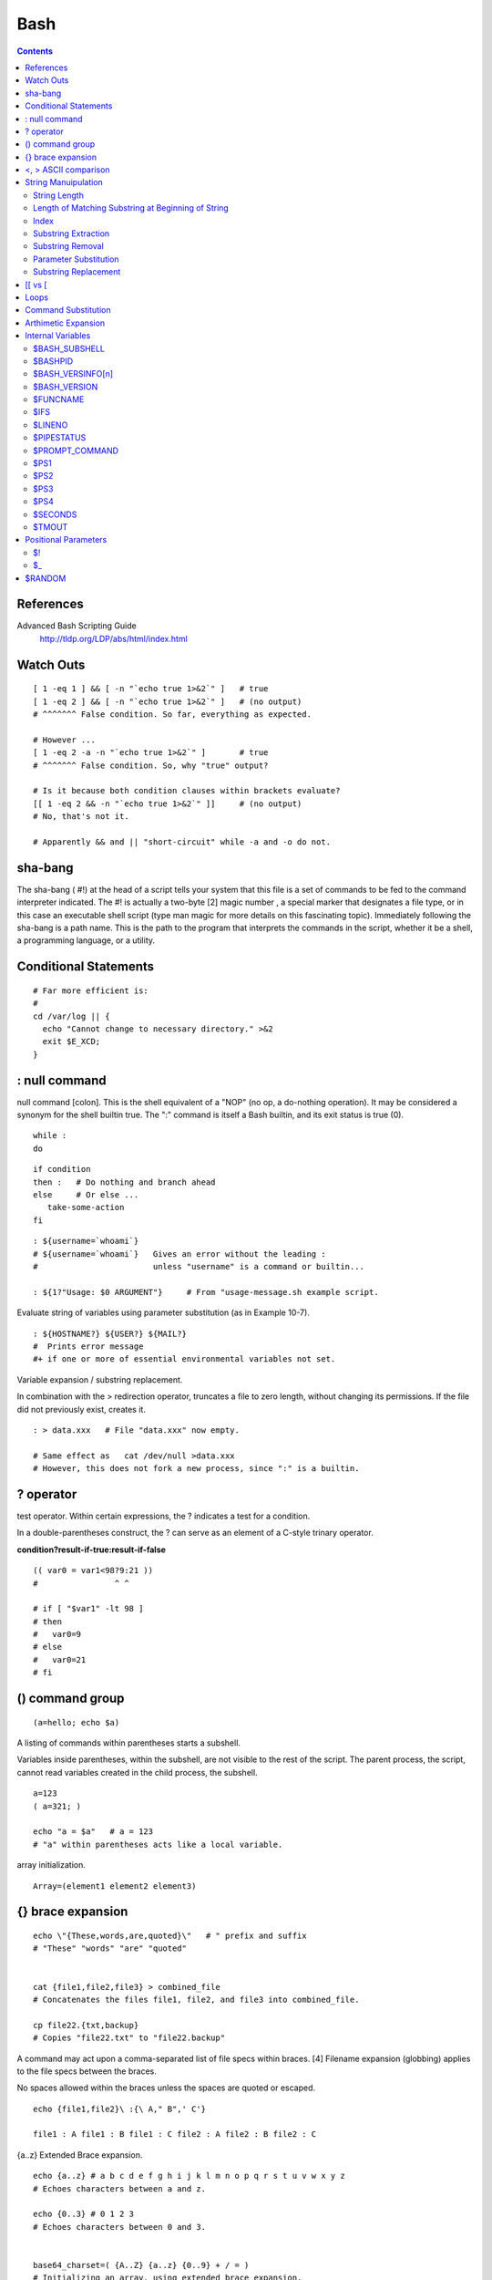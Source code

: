 Bash
====

.. contents::

References
----------
Advanced Bash Scripting Guide
	http://tldp.org/LDP/abs/html/index.html

Watch Outs
----------

::

	[ 1 -eq 1 ] && [ -n "`echo true 1>&2`" ]   # true
	[ 1 -eq 2 ] && [ -n "`echo true 1>&2`" ]   # (no output)
	# ^^^^^^^ False condition. So far, everything as expected.

	# However ...
	[ 1 -eq 2 -a -n "`echo true 1>&2`" ]       # true
	# ^^^^^^^ False condition. So, why "true" output?

	# Is it because both condition clauses within brackets evaluate?
	[[ 1 -eq 2 && -n "`echo true 1>&2`" ]]     # (no output)
	# No, that's not it.

	# Apparently && and || "short-circuit" while -a and -o do not.

sha-bang
--------
The sha-bang ( #!) at the head of a script tells your system that this file is a set of commands to be fed to the command interpreter indicated. The #! is actually a two-byte [2] magic number , a special marker that designates a file type, or in this case an executable shell script (type man magic for more details on this fascinating topic). Immediately following the sha-bang is a path name. This is the path to the program that interprets the commands in the script, whether it be a shell, a programming language, or a utility. 

Conditional Statements
----------------------

::
	
	# Far more efficient is:
	#
	cd /var/log || {
	  echo "Cannot change to necessary directory." >&2
	  exit $E_XCD;
	}

: null command
--------------

null command [colon]. This is the shell equivalent of a "NOP" (no op, a do-nothing operation). It may be considered a synonym for the shell builtin true. The ":" command is itself a Bash builtin, and its exit status is true (0).

::

	while :
	do

::

	if condition
	then :   # Do nothing and branch ahead
	else     # Or else ...
	   take-some-action
	fi

::

	: ${username=`whoami`}
	# ${username=`whoami`}   Gives an error without the leading :
	#                        unless "username" is a command or builtin...

	: ${1?"Usage: $0 ARGUMENT"}     # From "usage-message.sh example script.

Evaluate string of variables using parameter substitution (as in Example 10-7).

::

	: ${HOSTNAME?} ${USER?} ${MAIL?}
	#  Prints error message
	#+ if one or more of essential environmental variables not set.

Variable expansion / substring replacement.

In combination with the > redirection operator, truncates a file to zero length, without changing its permissions. If the file did not previously exist, creates it.

::

	: > data.xxx   # File "data.xxx" now empty.	      

	# Same effect as   cat /dev/null >data.xxx
	# However, this does not fork a new process, since ":" is a builtin.


? operator
----------

test operator. Within certain expressions, the ? indicates a test for a condition.
  
In a double-parentheses construct, the ? can serve as an element of a C-style trinary operator.

**condition?result-if-true:result-if-false**

::

	(( var0 = var1<98?9:21 ))
	#                ^ ^

	# if [ "$var1" -lt 98 ]
	# then
	#   var0=9
	# else
	#   var0=21
	# fi

() command group
----------------

::

	(a=hello; echo $a)

A listing of commands within parentheses starts a subshell.

Variables inside parentheses, within the subshell, are not visible to the rest of the script. The parent process, the script, cannot read variables created in the child process, the subshell.

::

	a=123
	( a=321; )	      

	echo "a = $a"   # a = 123
	# "a" within parentheses acts like a local variable.

array initialization.

::

	Array=(element1 element2 element3)

{} brace expansion
------------------

::

	echo \"{These,words,are,quoted}\"   # " prefix and suffix
	# "These" "words" "are" "quoted"


	cat {file1,file2,file3} > combined_file
	# Concatenates the files file1, file2, and file3 into combined_file.

	cp file22.{txt,backup}
	# Copies "file22.txt" to "file22.backup"

A command may act upon a comma-separated list of file specs within braces. [4] Filename expansion (globbing) applies to the file specs between the braces.

No spaces allowed within the braces unless the spaces are quoted or escaped.

::

	echo {file1,file2}\ :{\ A," B",' C'}

	file1 : A file1 : B file1 : C file2 : A file2 : B file2 : C

{a..z} Extended Brace expansion.

::

	echo {a..z} # a b c d e f g h i j k l m n o p q r s t u v w x y z
	# Echoes characters between a and z.

	echo {0..3} # 0 1 2 3
	# Echoes characters between 0 and 3.


	base64_charset=( {A..Z} {a..z} {0..9} + / = )
	# Initializing an array, using extended brace expansion.
	# From vladz's "base64.sh" example script.

<, > ASCII comparison
---------------------

::

    veg1=carrots
    veg2=tomatoes

    if [[ "$veg1" < "$veg2" ]]
    then
      echo "Although $veg1 precede $veg2 in the dictionary,"
      echo -n "this does not necessarily imply anything "
      echo "about my culinary preferences."
    else
      echo "What kind of dictionary are you using, anyhow?"
    fi


String Manuipulation
--------------------

=============
String Length
=============

::
	${#string}

===================================================
Length of Matching Substring at Beginning of String
===================================================
expr match "$string" '$substring'	# $substring is a regular expression.

Or

expr "$string" : '$substring'		# $substring is a regular expression.

::

	stringZ=abcABC123ABCabc
	#       |------|
	#       12345678

	echo `expr match "$stringZ" 'abc[A-Z]*.2'`   # 8
	echo `expr "$stringZ" : 'abc[A-Z]*.2'`       # 8

=====
Index
=====
expr index $string $substring

Numerical position in $string of first character in $substring that matches.

::

        stringZ=abcABC123ABCabc
	#       123456 ...
	echo `expr index "$stringZ" C12`             # 6
	# C position.

	echo `expr index "$stringZ" 1c`              # 3
	# 'c' (in #3 position) matches before '1'.

This is the near equivalent of strchr() in C.

====================
Substring Extraction
====================
${string:position} :  Extracts substring from $string at $position.  If the $string parameter is "*" or "@", then this extracts the positional parameters, [1] starting at $position.a

${string:position:length} : Extracts $length characters of substring from $string at $position.

::

	stringZ=abcABC123ABCabc
	#       0123456789.....
	#       0-based indexing.

	echo ${stringZ:0}                            # abcABC123ABCabc
	echo ${stringZ:1}                            # bcABC123ABCabc
	echo ${stringZ:7}                            # 23ABCabc

	echo ${stringZ:7:3}                          # 23A
						     # Three characters of substring.


	# Is it possible to index from the right end of the string?
	 
	 echo ${stringZ:-4}                           # abcABC123ABCabc
	 # Defaults to full string, as in ${parameter:-default}.
	 # However . . .

	 echo ${stringZ:(-4)}                         # Cabc 
	 echo ${stringZ: -4}                          # Cabc
	 # Now, it works.
	 # Parentheses or added space "escape" the position parameter.

The position and length arguments can be "parameterized," that is, represented as a variable, rather than as a numerical constant.

=================
Substring Removal
=================
${string#substring} : Deletes shortest match of $substring from front of $string.

${string##substring} : Deletes longest match of $substring from front of $string.

::

    stringZ=abcABC123ABCabc
    #       |----|          shortest
    #       |----------|    longest

    echo ${stringZ#a*C}      # 123ABCabc
    # Strip out shortest match between 'a' and 'C'.

    echo ${stringZ##a*C}     # abc
    # Strip out longest match between 'a' and 'C'.



    # You can parameterize the substrings.

    X='a*C'

    echo ${stringZ#$X}      # 123ABCabc
    echo ${stringZ##$X}     # abc
                            # As above.

${string%substring} : Deletes shortest match of $substring from back of $string.

::

    For example:

    # Rename all filenames in $PWD with "TXT" suffix to a "txt" suffix.
    # For example, "file1.TXT" becomes "file1.txt" . . .

    SUFF=TXT
    suff=txt

    for i in $(ls *.$SUFF)
    do
      mv -f $i ${i%.$SUFF}.$suff
      #  Leave unchanged everything *except* the shortest pattern match
      #+ starting from the right-hand-side of the variable $i . . .
    done ### This could be condensed into a "one-liner" if desired.

    # Thank you, Rory Winston.

${string%%substring} : Deletes longest match of $substring from back of $string.

======================
Parameter Substitution
======================

${parameter-default}, ${parameter:-default} : If parameter not set, use default. ${parameter-default} and ${parameter:-default} are almost equivalent. The extra : makes a difference only when parameter has been declared, but is null. 

::

    var1=1
    var2=2
    # var3 is unset.

    echo ${var1-$var2}   # 1
    echo ${var3-$var2}   # 2

${parameter=default}, ${parameter:=default} : If parameter not set, set it to default.  Both forms nearly equivalent. The : makes a difference only when $parameter has been declared and is null, [1] as above.

${parameter+alt_value}, ${parameter:+alt_value} : If parameter set, use alt_value, else use null string. Both forms nearly equivalent. The : makes a difference only when parameter has been declared and is null, see below.

${parameter?err_msg}, ${parameter:?err_msg} : If parameter set, use it, else print err_msg and abort the script with an exit status of 1. Both forms nearly equivalent. The : makes a difference only when parameter has been declared and is null, as above.

=====================
Substring Replacement
=====================
${string/substring/replacement} :  Replace first match of $substring with $replacement.

${string//substring/replacement} :  Replace all matches of $substring with $replacement.

${string/#substring/replacement} : If $substring matches front end of $string, substitute $replacement for $substring.

${string/%substring/replacement} : If $substring matches back end of $string, substitute $replacement for $substring.

[[ vs [
-------
The == comparison operator behaves differently within a double-brackets test than within single brackets.

::

	[[ $a == z* ]]   # True if $a starts with an "z" (pattern matching).
	[[ $a == "z*" ]] # True if $a is equal to z* (literal matching).

	[ $a == z* ]     # File globbing and word splitting take place.
	[ "$a" == "z*" ] # True if $a is equal to z* (literal matching).

Loops
-----

::

	# Using brace expansion ...
	# Bash, version 3+.
	for a in {1..10}
	do
	  echo -n "$a "
	done  

	echo; echo

	# +==========================================+

	# Now, let's do the same, using C-like syntax.

	LIMIT=10

	for ((a=1; a <= LIMIT ; a++))  # Double parentheses, and "LIMIT" with no "$".
	do
	  echo -n "$a "
	done                           # A construct borrowed from 'ksh93'.

	# +=========================================================================+

	# Let's use the C "comma operator" to increment two variables simultaneously.

	for ((a=1, b=1; a <= LIMIT ; a++, b++))
	do  # The comma chains together operations.
	  echo -n "$a-$b "
	done

	echo; echo

Command Substitution
--------------------

Command substitution invokes a subshell.

Output of a command to a variable

::

	textfile_listing=`ls *.txt`
	# Variable contains names of all *.txt files in current working directory.
	echo $textfile_listing

	textfile_listing2=$(ls *.txt)   # The alternative form of command substitution.
	echo $textfile_listing2
	# Same result.
	Reading contents of a file 

File contents to a variable

::

	variable1=`<file1`      #  Set "variable1" to contents of "file1".
	variable2=`cat file2`   #  Set "variable2" to contents of "file2".
				#  This, however, forks a new process,
				#+ so the line of code executes slower than the above version.

**Do not set a variable to the contents of a long text file unless you have a very good reason for doing so. Do not set a variable to the contents of a binary file, even as a joke.**

**The $(...) form has superseded backticks for command substitution.**

The $(...) form of command substitution permits nesting

::

	word_count=$( wc -w $(echo * | awk '{print $8}') )

Arthimetic Expansion
--------------------

::

    z=`expr $z + 3`          # The 'expr' command performs the expansion.
    z=$(($z+3))
    z=$((z+3))                                  #  Also correct.
                                                #  Within double parentheses,
                                                #+ parameter dereferencing
                                                #+ is optional.

    # $((EXPRESSION)) is arithmetic expansion.  #  Not to be confused with
                                                #+ command substitution.



    # You may also use operations within double parentheses without assignment.

      n=0
      echo "n = $n"                             # n = 0

      (( n += 1 ))                              # Increment.
    # (( $n += 1 )) is incorrect!
      echo "n = $n"                             # n = 1


    let z=z+3
    let "z += 3"  #  Quotes permit the use of spaces in variable assignment.
                  #  The 'let' operator actually performs arithmetic evaluation,
                  #+ rather than expansion.

Internal Variables
------------------

==============
$BASH_SUBSHELL
==============

A variable indicating the subshell level. This is a new addition to Bash, version 3.

========
$BASHPID
========
Process ID of the current instance of Bash. This is not the same as the $$ variable, but it often gives the same result.

::

    bash4$ echo $$
    11015


    bash4$ echo $BASHPID
    11015


    bash4$ ps ax | grep bash4
    11015 pts/2    R      0:00 bash4
	      
But ...

::

    #!/bin/bash4

    echo "\$\$ outside of subshell = $$"                              # 9602
    echo "\$BASH_SUBSHELL  outside of subshell = $BASH_SUBSHELL"      # 0
    echo "\$BASHPID outside of subshell = $BASHPID"                   # 9602

    echo

    ( echo "\$\$ inside of subshell = $$"                             # 9602
      echo "\$BASH_SUBSHELL inside of subshell = $BASH_SUBSHELL"      # 1
      echo "\$BASHPID inside of subshell = $BASHPID" )                # 9603
      # Note that $$ returns PID of parent process.

=================
$BASH_VERSINFO[n]
=================
A 6-element array containing version information about the installed release of Bash. This is similar to $BASH_VERSION, below, but a bit more detailed.

::

    # Bash version info:

    for n in 0 1 2 3 4 5
    do
      echo "BASH_VERSINFO[$n] = ${BASH_VERSINFO[$n]}"
    done  

    # BASH_VERSINFO[0] = 3                      # Major version no.
    # BASH_VERSINFO[1] = 00                     # Minor version no.
    # BASH_VERSINFO[2] = 14                     # Patch level.
    # BASH_VERSINFO[3] = 1                      # Build version.
    # BASH_VERSINFO[4] = release                # Release status.
    # BASH_VERSINFO[5] = i386-redhat-linux-gnu  # Architecture
                                                # (same as $MACHTYPE).

=============
$BASH_VERSION
=============
The version of Bash installed on the system

::

    bash$ echo $BASH_VERSION
    3.2.25(1)-release

=========
$FUNCNAME
=========

Name of the current function

====
$IFS
====
internal field separator

This variable determines how Bash recognizes fields, or word boundaries, when it interprets character strings.

$IFS defaults to whitespace (space, tab, and newline), but may be changed, for example, to parse a comma-separated data file. Note that $* uses the first character held in $IFS. See Example 5-1.

::

    bash$ echo "$IFS"
    
    (With $IFS set to default, a blank line displays.)
	      
    bash$ echo "$IFS" | cat -vte
     ^I$
     $
    (Show whitespace: here a single space, ^I [horizontal tab],
      and newline, and display "$" at end-of-line.)



    bash$ bash -c 'set w x y z; IFS=":-;"; echo "$*"'
    w:x:y:z
    (Read commands from string and assign any arguments to pos params.)
	      

Caution	: $IFS does not handle whitespace the same as it does other characters.

::

    #!/bin/bash
    # ifs.sh


    var1="a+b+c"
    var2="d-e-f"
    var3="g,h,i"

    IFS=+
    # The plus sign will be interpreted as a separator.
    echo $var1     # a b c
    echo $var2     # d-e-f
    echo $var3     # g,h,i

    echo

    IFS="-"
    # The plus sign reverts to default interpretation.
    # The minus sign will be interpreted as a separator.
    echo $var1     # a+b+c
    echo $var2     # d e f
    echo $var3     # g,h,i

    echo

    IFS=","
    # The comma will be interpreted as a separator.
    # The minus sign reverts to default interpretation.
    echo $var1     # a+b+c
    echo $var2     # d-e-f
    echo $var3     # g h i

    echo

    IFS=" "
    # The space character will be interpreted as a separator.
    # The comma reverts to default interpretation.
    echo $var1     # a+b+c
    echo $var2     # d-e-f
    echo $var3     # g,h,i

    # ======================================================== #

    # However ...
    # $IFS treats whitespace differently than other characters.

    output_args_one_per_line()
    {
      for arg
      do
        echo "[$arg]"
      done #  ^    ^   Embed within brackets, for your viewing pleasure.
    }

    echo; echo "IFS=\" \""
    echo "-------"

    IFS=" "
    var=" a  b c   "
    #    ^ ^^   ^^^
    output_args_one_per_line $var  # output_args_one_per_line `echo " a  b c   "`
    # [a]
    # [b]
    # [c]


    echo; echo "IFS=:"
    echo "-----"

    IFS=:
    var=":a::b:c:::"               # Same pattern as above,
    #    ^ ^^   ^^^                #+ but substituting ":" for " "  ...
    output_args_one_per_line $var
    # []
    # [a]
    # []
    # [b]
    # [c]
    # []
    # []

    # Note "empty" brackets.
    # The same thing happens with the "FS" field separator in awk.


    echo

    exit

=======
$LINENO
=======
This variable is the line number of the shell script in which this variable appears. It has significance only within the script in which it appears, and is chiefly useful for debugging purposes.

===========
$PIPESTATUS
===========

Array variable holding exit status(es) of last executed foreground pipe.

::

	bash$ who | grep nobody | sort
	bash$ echo ${PIPESTATUS[*]}
	0 1 0

===============
$PROMPT_COMMAND
===============
A variable holding a command to be executed just before the primary prompt, $PS1 is to be displayed.

====
$PS1
====
This is the main prompt, seen at the command-line.

====
$PS2
====
The secondary prompt, seen when additional input is expected. It displays as ">".

====
$PS3
====
The tertiary prompt, displayed in a select loop (see Example 11-29).

====
$PS4
====
The quartenary prompt, shown at the beginning of each line of output when invoking a script with the -x option. It displays as "+".

========
$SECONDS
========

The number of seconds the script has been running.

======
$TMOUT
======
If the $TMOUT environmental variable is set to a non-zero value time, then the shell prompt will time out after $time seconds. This will cause a logout.

As of version 2.05b of Bash, it is now possible to use $TMOUT in a script in combination with read.

Positional Parameters
---------------------
$0, $1, $2, etc.
	Positional parameters, passed from command line to script, passed to a function, or set to a variable (see Example 4-5 and Example 15-16)
$#
	Number of command-line arguments [4] or positional parameters (see Example 36-2)
$*
	All of the positional parameters, seen as a single word
	Note	"$*" must be quoted.
$@
	Same as $*, but each parameter is a quoted string, that is, the parameters are passed on intact, without interpretation or expansion. This means, among other things, that each parameter in the argument list is seen as a separate word.

Example 9-7. Inconsistent $* and $@ behavior

::

	#!/bin/bash

	#  Erratic behavior of the "$*" and "$@" internal Bash variables,
	#+ depending on whether they are quoted or not.
	#  Inconsistent handling of word splitting and linefeeds.


	set -- "First one" "second" "third:one" "" "Fifth: :one"
	# Setting the script arguments, $1, $2, etc.

	echo

	echo 'IFS unchanged, using "$*"'
	c=0
	for i in "$*"               # quoted
	do echo "$((c+=1)): [$i]"   # This line remains the same in every instance.
				    # Echo args.
	done
	echo ---

	echo 'IFS unchanged, using $*'
	c=0
	for i in $*                 # unquoted
	do echo "$((c+=1)): [$i]"
	done
	echo ---

	echo 'IFS unchanged, using "$@"'
	c=0
	for i in "$@"
	do echo "$((c+=1)): [$i]"
	done
	echo ---

	echo 'IFS unchanged, using $@'
	c=0
	for i in $@
	do echo "$((c+=1)): [$i]"
	done
	echo ---

	IFS=:
	echo 'IFS=":", using "$*"'
	c=0
	for i in "$*"
	do echo "$((c+=1)): [$i]"
	done
	echo ---

	echo 'IFS=":", using $*'
	c=0
	for i in $*
	do echo "$((c+=1)): [$i]"
	done
	echo ---

	var=$*
	echo 'IFS=":", using "$var" (var=$*)'
	c=0
	for i in "$var"
	do echo "$((c+=1)): [$i]"
	done
	echo ---

	echo 'IFS=":", using $var (var=$*)'
	c=0
	for i in $var
	do echo "$((c+=1)): [$i]"
	done
	echo ---

	var="$*"
	echo 'IFS=":", using $var (var="$*")'
	c=0
	for i in $var
	do echo "$((c+=1)): [$i]"
	done
	echo ---

	echo 'IFS=":", using "$var" (var="$*")'
	c=0
	for i in "$var"
	do echo "$((c+=1)): [$i]"
	done
	echo ---

	echo 'IFS=":", using "$@"'
	c=0
	for i in "$@"
	do echo "$((c+=1)): [$i]"
	done
	echo ---

	echo 'IFS=":", using $@'
	c=0
	for i in $@
	do echo "$((c+=1)): [$i]"
	done
	echo ---

	var=$@
	echo 'IFS=":", using $var (var=$@)'
	c=0
	for i in $var
	do echo "$((c+=1)): [$i]"
	done
	echo ---

	echo 'IFS=":", using "$var" (var=$@)'
	c=0
	for i in "$var"
	do echo "$((c+=1)): [$i]"
	done
	echo ---

	var="$@"
	echo 'IFS=":", using "$var" (var="$@")'
	c=0
	for i in "$var"
	do echo "$((c+=1)): [$i]"
	done
	echo ---

	echo 'IFS=":", using $var (var="$@")'
	c=0
	for i in $var
	do echo "$((c+=1)): [$i]"
	done

	echo

	# Try this script with ksh or zsh -y.

	exit 0

	# This example script by Stephane Chazelas,
	# and slightly modified by the document author.

Note : The $@ and $* parameters differ only when between double quotes.

Example 9-8. $* and $@ when $IFS is empty

::

	#!/bin/bash

	#  If $IFS set, but empty,
	#+ then "$*" and "$@" do not echo positional params as expected.

	mecho ()       # Echo positional parameters.
	{
	echo "$1,$2,$3";
	}


	IFS=""         # Set, but empty.
	set a b c      # Positional parameters.

	mecho "$*"     # <abc>
	#                   ^^
	mecho $*       # a,b,c

	mecho $@       # a,b,c
	mecho "$@"     # a,b,c

	#  The behavior of $* and $@ when $IFS is empty depends
	#+ on which Bash or sh version being run.
	#  It is therefore inadvisable to depend on this "feature" in a script.


	# Thanks, Stephane Chazelas.

	exit

==
$!
==
PID (process ID) of last job run in background

==
$_
==
Special variable set to final argument of previous command executed.


$RANDOM
-------
Anyone who attempts to generate random numbers by deterministic means is, of course, living in a state of sin.
	--John von Neumann

$RANDOM is an internal Bash function (not a constant) that returns a pseudorandom [1] integer in the range 0 - 32767. It should not be used to generate an encryption key.




